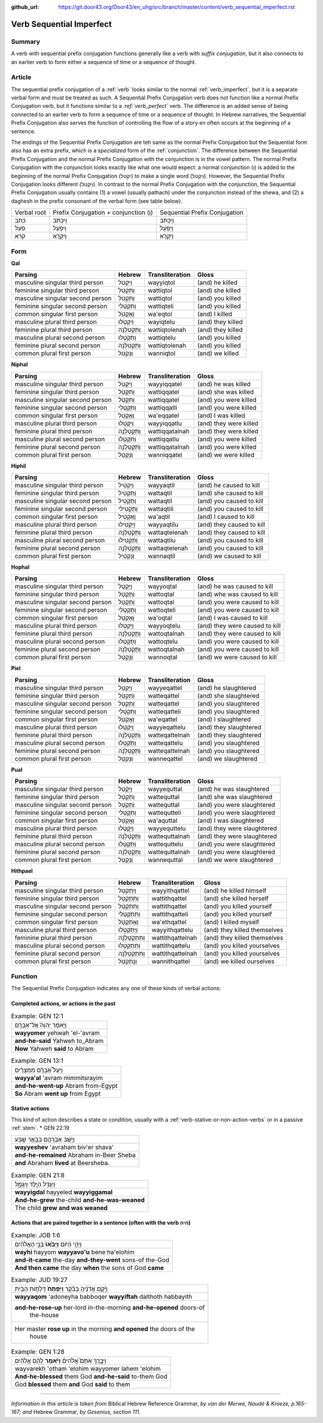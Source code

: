 :github_url: https://git.door43.org/Door43/en_uhg/src/branch/master/content/verb_sequential_imperfect.rst

.. _verb_sequential_imperfect:

Verb Sequential Imperfect
=========================

Summary
-------

A verb with sequential prefix conjugation functions generally like a
verb with *suffix conjugation*, but it also connects to an earlier verb
to form either a sequence of time or a sequence of thought.

Article
-------

The sequential prefix conjugation of a
:ref:`verb`
looks similar to the normal :ref:`verb_imperfect`,
but it is a separate verbal form and must be treated as such. A
Sequential Prefix Conjugation verb does not function like a normal
Prefix Conjugation verb, but it functions similar to a *:ref:`verb_perfect`*
verb. The difference is an added sense of being connected to an earlier
verb to form a sequence of time or a sequence of thought. In Hebrew
narratives, the Sequential Prefix Conjugation also serves the function
of controlling the flow of a story en often occurs at the beginning of a
sentence.

The endings of the Sequential Prefix Conjugation are teh same as the
normal Prefix Conjugation but the Sequential form also has an extra
prefix, which is a *specialized* form of the
:ref:`conjunction`.
The difference between the Sequential Prefix Conjugation and the normal
Prefix Conjugation with the conjunction is in the vowel pattern. The
normal Prefix Conjugation with the conjunction looks exactly like what
one would expect: a normal conjunction (וְ) is added to the beginning of
the normal Prefix Conjugation (יִקְטֹל) to make a single word
(וְיִקְטֹל). However, the Sequential Prefix Conjugation looks different
(וַיִּקְטֹל). In contrast to the normal Prefix Conjugation with the
conjunction, the Sequential Prefix Conjugation usually contains (1) a
vowel (usually pathach) under the conjunction instead of the shewa, and
(2) a daghesh in the prefix consonant of the verbal form (see table
below).

.. csv-table::

  Verbal root,Prefix Conjugation + conjunction (וְ),Sequential Prefix Conjugation
  כתב,וְיִכְתֹּב,וַיִּכְתֹּב
  פעל,וְיִפְעַל,וַיִּפְעַל
  קרא,וְיִקְרָא,וַיִּקְרָא

Form
----

**Qal**

.. csv-table::
  :header-rows: 1

  Parsing,Hebrew,Transliteration,Gloss
  masculine singular third person,וַיִּקְטֹל,wayyiqtol,(and) he killed
  feminine singular third person,וַתִּקְטֹל,wattiqtol,(and) she killed
  masculine singular second person,וַתִּקְטֹל,wattiqtol,(and) you killed
  feminine singular second person,וַתִּקְטְלִי,wattiqteli,(and) you killed
  common singular first person,וָאֶקְטֹל,wa'eqtol,(and) I killed
  masculine plural third person,וַיִקְטְלוּ,wayiqtelu,(and) they killed
  feminine plural third person,וַתִּקְטֹלְנָה,wattiqtolenah,(and) they killed
  masculine plural second person,וַתִּקְטְלוּ,wattiqtelu,(and) you killed
  feminine plural second person,וַתִּקְטֹלְנָה,wattiqtolenah,(and) you killed
  common plural first person,וַנִּקְטֹל,wanniqtol,(and) we killed

**Niphal**

.. csv-table::
  :header-rows: 1

  Parsing,Hebrew,Transliteration,Gloss
  masculine singular third person,וַיִּקָּטֵל,wayyiqqatel,(and) he was killed
  feminine singular third person,וַתִּקָּטֵל,wattiqqatel,(and) she was killed
  masculine singular second person,וַתִּקָּטֵל,wattiqqatel,(and) you were killed
  feminine singular second person,וַתִּקָּטְלִי,wattiqqatli,(and) you were killed
  common singular first person,וָאֶקָּטֵל,wa'eqqatel,(and) I was killed
  masculine plural third person,וַיִּקָּטְלוּ,wayyiqqatlu,(and) they were killed
  feminine plural third person,וַתִּקָּטַלְנָה,wattiqqatalnah,(and) they were killed
  masculine plural second person,וַתִּקָּטְלוּ,wattiqqatlu,(and) you were killed
  feminine plural second person,וַתִּקָּטַלְנָה,wattiqqatalnah,(and) you were killed
  common plural first person,וַנִּקָּטֵל,wanniqqatel,(and) we were killed

**Hiphil**

.. csv-table::
  :header-rows: 1

  Parsing,Hebrew,Transliteration,Gloss
  masculine singular third person,וַיַּקְטִיל,wayyaqtil,(and) he caused to kill
  feminine singular third person,וַתַּקְטִיל,wattaqtil,(and) she caused to kill
  masculine singular second person,וַתַּקְטִיל,wattaqtil,(and) you caused to kill
  feminine singular second person,וַתַּקְטִילִי,wattaqtili,(and) you caused to kill
  common singular first person,וָאַקְטִיל,wa'aqtil,(and) I caused to kill
  masculine plural third person,וַיַּקְטִילוּ,wayyaqtilu,(and) they caused to kill
  feminine plural third person,וַתַּקְטֵלְנָה,wattaqtelenah,(and) they caused to kill
  masculine plural second person,וַתַּקְטִילוּ,wattaqtilu,(and) you caused to kill
  feminine plural second person,וַתַּקְטֵלְנָה,wattaqtelenah,(and) you caused to kill
  common plural first person,וַנַּקְטִיל,wannaqtil,(and) we caused to kill

**Hophal**

.. csv-table::
  :header-rows: 1

  Parsing,Hebrew,Transliteration,Gloss
  masculine singular third person,וַיָּקְטַל,wayyoqtal,(and) he was caused to kill
  feminine singular third person,וַתָּקְטַל,wattoqtal,(and) whe was caused to kill
  masculine singular second person,וַתָּקְטַל,wattoqtal,(and) you were caused to kill
  feminine singular second person,וַתָּקְטְלִי,wattoqteli,(and) you were caused to kill
  common singular first person,וָאָקְטַל,wa'oqtal,(and) I was caused to kill
  masculine plural third person,וַיָּקְטְלוּ,wayyoqtelu,(and) they were caused to kill
  feminine plural third person,וַתָּקְטַלְנָה,wattoqtalnah,(and) they were caused to kill
  masculine plural second person,וַתָּקְטְלוּ,wattoqtelu,(and) you were caused to kill
  feminine plural second person,וַתָּקְטַלְנָה,wattoqtalnah,(and) you were caused to kill
  common plural first person,וַנָּקְטַל,wannoqtal,(and) we were caused to kill

**Piel**

.. csv-table::
  :header-rows: 1

  Parsing,Hebrew,Transliteration,Gloss
  masculine singular third person,וַיְּקַטֵּל,wayyeqattel,(and) he slaughtered
  feminine singular third person,וַתְּקַטֵּל,watteqattel,(and) she slaughtered
  masculine singular second person,וַתְּקַטֵּל,watteqattel,(and) you slaughtered
  feminine singular second person,וַתְּקַטְּלִי,watteqatteli,(and) you slaughtered
  common singular first person,וָאֲקַטֵּל,wa'eqattel,(and) I slaughtered
  masculine plural third person,וַיְּקַטְּלוּ,wayyeqattelu,(and) they slaughtered
  feminine plural third person,וַתְּקַטַּלְנָה,watteqattelnah,(and) they slaughtered
  masculine plural second person,וַתְּקַטְּלוּ,watteqattelu,(and) you slaughtered
  feminine plural second person,וַתְּקַטַּלְנָה,watteqattelnah,(and) you slaughtered
  common plural first person,וַנְּקַטֵּל,wanneqattel,(and) we slaughtered

**Pual**

.. csv-table::
  :header-rows: 1

  Parsing,Hebrew,Transliteration,Gloss
  masculine singular third person,וַיְּקֻטַּל,wayyequttal,(and) he was slaughtered
  feminine singular third person,וַתְּקֻטַּל,wattequttal,(and) she was slaughtered
  masculine singular second person,וַתְּקֻטַּל,wattequttal,(and) you were slaughtered
  feminine singular second person,וַתְּקֻטְּלִי,wattequtteli,(and) you were slaughtered
  common singular first person,וָאֲקֻטַּל,wa'aquttal,(and) I was slaughtered
  masculine plural third person,וַיְּקֻטְּלוּ,wayyequttelu,(and) they were slaughtered
  feminine plural third person,וַתְּקֻטַּלְנָה,wattequttalnah,(and) they were slaughtered
  masculine plural second person,וַתְּקֻטְּלוּ,wattequttelu,(and) you were slaughtered
  feminine plural second person,וַתְּקֻטַּלְנָה,wattequttalnah,(and) you were slaughtered
  common plural first person,וַנְּקֻטַּל,wannequttal,(and) we were slaughtered

**Hithpael**

.. csv-table::
  :header-rows: 1

  Parsing,Hebrew,Transliteration,Gloss
  masculine singular third person,וַיְּתְקַטֵּל,wayyithqattel,(and) he killed himself
  feminine singular third person,וַתִּתְקַטֵּל,wattithqattel,(and) she killed herself
  masculine singular second person,וַתִּתְקַטֵּל,wattithqattel,(and) you killed yourself
  feminine singular second person,וַתִּתְקַטְּלִי,wattithqatteli,(and) you killed yourself
  common singular first person,וָאֶתְקַטֵּל,wa'ethqattel,(and) I killed myself
  masculine plural third person,וַיְּתְקַטְּלוּ,wayyithqattelu,(and) they killed themselves
  feminine plural third person,וַתִּתְקַטֵּלְנָה,wattithqattelnah,(and) they killed themselves
  masculine plural second person,וַתִּתְקַטְּלוּ,wattithqattelu,(and) you killed yourselves
  feminine plural second person,וַתִּתְקַטֵּלְנָה,wattithqattelnah,(and) you killed yourselves
  common plural first person,וַנְּתְקַטֵּל,wannithqattel,(and) we killed ourselves

Function
--------

The Sequential Prefix Conjugation indicates any one of these kinds of
verbal actions:

Completed actions, or actions in the past
^^^^^^^^^^^^^^^^^^^^^^^^^^^^^^^^^^^^^^^^^

.. csv-table:: Example: GEN 12:1

  וַיֹּ֤אמֶר יְהוָה֙ אֶל־אַבְרָ֔ם
  **wayyomer** yehwah 'el-'avram
  **and-he-said** Yahweh to\_Abram
  **Now** Yahweh **said** to Abram

.. csv-table:: Example: GEN 13:1

  וַיַּעַל֩ אַבְרָ֨ם מִמִּצְרַ֜יִם
  **wayya'al** 'avram mimmitsrayim
  **and-he-went-up** Abram from-Egypt
  **So** Abram **went up** from Egypt

Stative actions
^^^^^^^^^^^^^^^

This kind of action describes a state or condition, usually with a
:ref:`verb-stative-or-non-action-verbs`
or in a passive
:ref:`stem`.
\* GEN 22:19

.. csv-table::

  וַיֵּ֥שֶׁב אַבְרָהָ֖ם בִּבְאֵ֥ר שָֽׁבַע
  **wayyeshev** 'avraham biv'er shava'
  **and-he-remained** Abraham in-Beer Sheba
  **and** Abraham **lived** at Beersheba.

.. csv-table:: Example: GEN 21:8

  וַיִּגְדַּ֥ל הַיֶּ֖לֶד וַיִּגָּמַ֑ל
  **wayyigdal** hayyeled **wayyiggamal**
  **And-he-grew** the-child **and-he-was-weaned**
  The child **grew and was weaned**

Actions that are paired together in a sentence (often with the verb היה)
^^^^^^^^^^^^^^^^^^^^^^^^^^^^^^^^^^^^^^^^^^^^^^^^^^^^^^^^^^^^^^^^^^^^^^^^

.. csv-table:: Example: JOB 1:6

  וַיְהִ֣י הַיּ֔וֹם **וַיָּבֹ֙אוּ֙** בְּנֵ֣י הָאֱלֹהִ֔ים
  **wayhi** hayyom **wayyavo'u** bene ha'elohim
  **and-it-came** the-day **and-they-went** sons-of the-God
  **And then came** the day **when** the sons of God **came**

.. csv-table:: Example: JUD 19:27

  וַיָּ֨קָם אֲדֹנֶ֜יהָ בַּבֹּ֗קֶר **וַיִּפְתַּח֙** דַּלְת֣וֹת הַבַּ֔יִת
  **wayyaqom** 'adoneyha babboqer **wayyiftah** dalthoth habbayith
  "**and-he-rose-up** her-lord in-the-morning **and-he-opened** doors-of
     the-house"
  "Her master **rose up** in the morning **and opened** the doors of the
     house"

.. csv-table:: Example: GEN 1:28

  וַיְבָ֣רֶךְ אֹתָם֮ אֱלֹהִים֒ **וַיֹּ֨אמֶר** לָהֶ֜ם אֱלֹהִ֗ים
  wayvarekh 'otham 'elohim wayyomer lahem 'elohim
  **And-he-blessed** them God **and-he-said** to-them God
  God **blessed** them **and** God **said** to them

--------------

*Information in this article is taken from* Biblical Hebrew Reference
Grammar, *by van der Merwe, Naudé & Kroeze, p.165-167; and* Hebrew
Grammar, *by Gesenius, section 111.*
